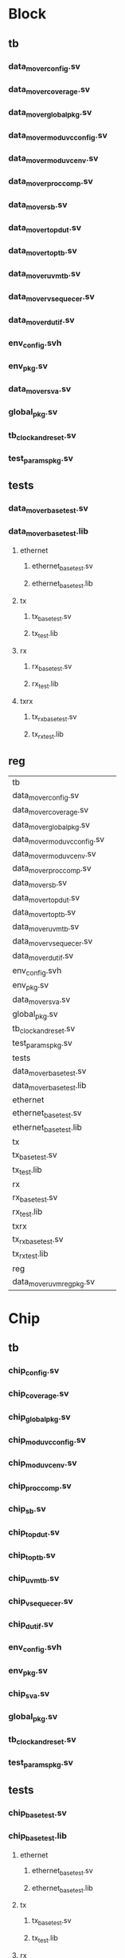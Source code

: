 * Block
** tb
*** data_mover_config.sv
*** data_mover_coverage.sv
*** data_mover_global_pkg.sv
*** data_mover_mod_uvc_config.sv
*** data_mover_mod_uvc_env.sv
*** data_mover_proc_comp.sv
*** data_mover_sb.sv
*** data_mover_top_dut.sv
*** data_mover_top_tb.sv
*** data_mover_uvm_tb.sv
*** data_mover_vsequecer.sv
*** data_mover_dut_if.sv
*** env_config.svh
*** env_pkg.sv
*** data_mover_sva.sv
*** global_pkg.sv
*** tb_clock_and_reset.sv
*** test_params_pkg.sv
** tests
*** data_mover_base_test.sv
*** data_mover_base_test.lib
**** ethernet
***** ethernet_base_test.sv
***** ethernet_base_test.lib
**** tx
***** tx_base_test.sv
***** tx_test.lib
**** rx
***** rx_base_test.sv
***** rx_test.lib
**** txrx
***** tx_rx_base_test.sv
***** tx_rx_test.lib
** reg



 |tb||
 |data_mover_config.sv||
 |data_mover_coverage.sv||
 |data_mover_global_pkg.sv||
 |data_mover_mod_uvc_config.sv||
 |data_mover_mod_uvc_env.sv||
 |data_mover_proc_comp.sv||
 |data_mover_sb.sv||
 |data_mover_top_dut.sv||
 |data_mover_top_tb.sv||
 |data_mover_uvm_tb.sv||
 |data_mover_vsequecer.sv||
 |data_mover_dut_if.sv||
 |env_config.svh||
 |env_pkg.sv||
 |data_mover_sva.sv||
 |global_pkg.sv||
 |tb_clock_and_reset.sv||
 |test_params_pkg.sv||
 |tests||
 |data_mover_base_test.sv||
 |data_mover_base_test.lib||
 |ethernet||
 |ethernet_base_test.sv||
 |ethernet_base_test.lib||
 |tx||
 |tx_base_test.sv||
 |tx_test.lib||
 |rx||
 |rx_base_test.sv||
 |rx_test.lib||
 |txrx||
 |tx_rx_base_test.sv||
 |tx_rx_test.lib||
 |reg||
 |data_mover_uvm_reg_pkg.sv||



* Chip
** tb
*** chip_config.sv
*** chip_coverage.sv
*** chip_global_pkg.sv
*** chip_mod_uvc_config.sv
*** chip_mod_uvc_env.sv
*** chip_proc_comp.sv
*** chip_sb.sv
*** chip_top_dut.sv
*** chip_top_tb.sv
*** chip_uvm_tb.sv
*** chip_vsequecer.sv
*** chip_dut_if.sv
*** env_config.svh
*** env_pkg.sv
*** chip_sva.sv
*** global_pkg.sv
*** tb_clock_and_reset.sv
*** test_params_pkg.sv
** tests
*** chip_base_test.sv
*** chip_base_test.lib
**** ethernet
***** ethernet_base_test.sv
***** ethernet_base_test.lib
**** tx
***** tx_base_test.sv
***** tx_test.lib
**** rx
***** rx_base_test.sv
***** rx_test.lib
**** txrx
***** tx_rx_base_test.sv
***** tx_rx_test.lib
** reg
*** chip_uvm_reg_pkg.sv
x

